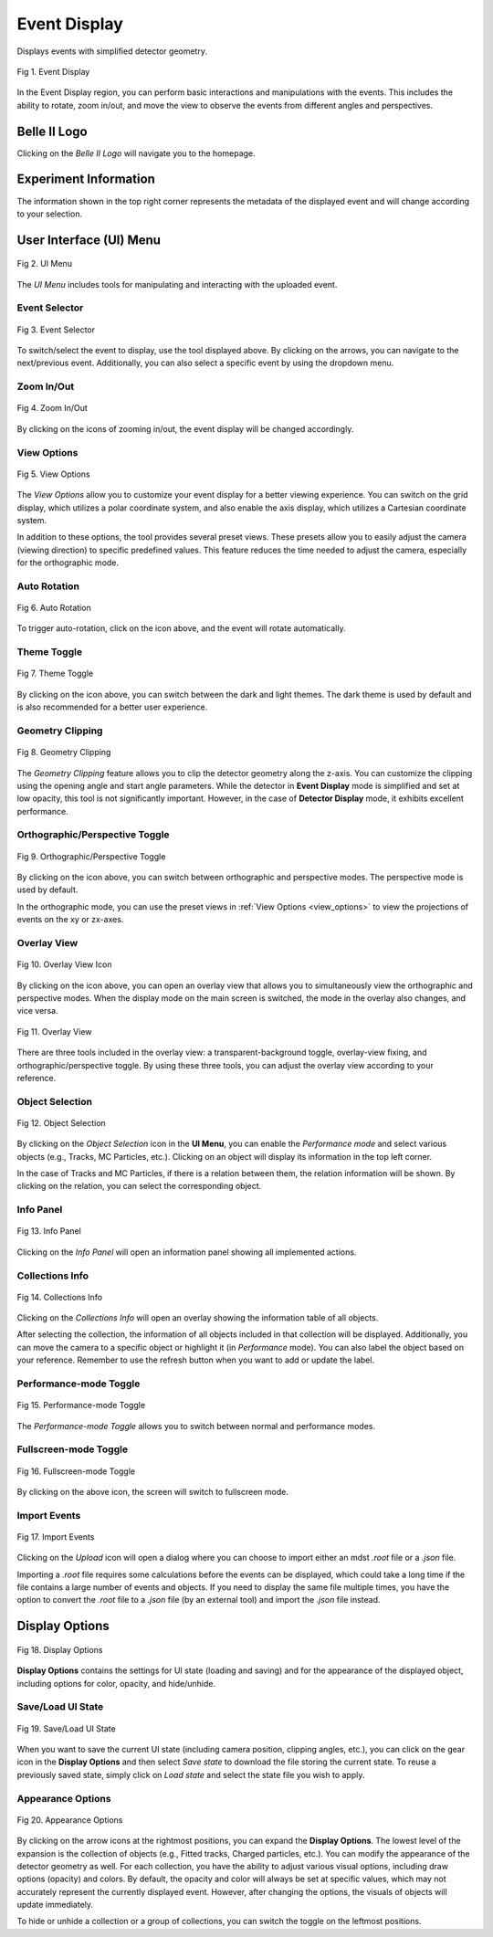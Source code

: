 .. _event_display:

Event Display
=============
Displays events with simplified detector geometry.

.. figure:: ../assets/event_display.png
   :width: 800
   :alt: Event Display
   :align: center

   Fig 1. Event Display

In the Event Display region, you can perform basic interactions and manipulations with the events. This includes the ability to rotate, zoom in/out, and move the view to observe the events from different angles and perspectives.

Belle II Logo
-------------
Clicking on the *Belle II Logo* will navigate you to the homepage.


Experiment Information
-----------------------
The information shown in the top right corner represents the metadata of the displayed event and will change according to your selection.


User Interface (UI) Menu
------------------------

.. figure:: ../assets/ui_menu.png
    :width: 800
    :alt: UI Menu
    :align: center

    Fig 2. UI Menu

The *UI Menu* includes tools for manipulating and interacting with the uploaded event.


Event Selector
^^^^^^^^^^^^^^^

.. figure:: ../assets/event_selector.png
    :height: 30
    :alt: Event Selector
    :align: center

    Fig 3. Event Selector

To switch/select the event to display, use the tool displayed above. By clicking on the arrows, you can navigate to the next/previous event. Additionally, you can also select a specific event by using the dropdown menu.


Zoom In/Out
^^^^^^^^^^^^

.. figure:: ../assets/zoom.png
    :height: 30
    :alt: Zoom In/Out
    :align: center

    Fig 4. Zoom In/Out

By clicking on the icons of zooming in/out, the event display will be changed accordingly.


.. _view_options:

View Options
^^^^^^^^^^^^^

.. figure:: ../assets/view.png
    :width: 150
    :alt: View Options
    :align: center
    
    Fig 5. View Options

The *View Options* allow you to customize your event display for a better viewing experience. You can switch on the grid display, which utilizes a polar coordinate system, and also enable the axis display, which utilizes a Cartesian coordinate system.

In addition to these options, the tool provides several preset views. These presets allow you to easily adjust the camera (viewing direction) to specific predefined values. This feature reduces the time needed to adjust the camera, especially for the orthographic mode.

Auto Rotation
^^^^^^^^^^^^^

.. figure:: ../assets/rotate.png
    :height: 30
    :alt: Auto Rotation
    :align: center

    Fig 6. Auto Rotation

To trigger auto-rotation, click on the icon above, and the event will rotate automatically.

Theme Toggle
^^^^^^^^^^^^

.. figure:: ../assets/theme.png
    :height: 30
    :alt: Theme Toggle
    :align: center

    Fig 7. Theme Toggle

By clicking on the icon above, you can switch between the dark and light themes. The dark theme is used by default and is also recommended for a better user experience.

Geometry Clipping
^^^^^^^^^^^^^^^^^

.. figure:: ../assets/clipping.png
    :width: 200
    :alt: Geometry Clipping
    :align: center

    Fig 8. Geometry Clipping

The *Geometry Clipping* feature allows you to clip the detector geometry along the z-axis. You can customize the clipping using the opening angle and start angle parameters. While the detector in **Event Display** mode is simplified and set at low opacity, this tool is not significantly important. However, in the case of **Detector Display** mode, it exhibits excellent performance.

Orthographic/Perspective Toggle
^^^^^^^^^^^^^^^^^^^^^^^^^^^^^^^

.. figure:: ../assets/orthographic.png
    :height: 30
    :alt: Orthographic/Perspective Toggle
    :align: center

    Fig 9. Orthographic/Perspective Toggle

By clicking on the icon above, you can switch between orthographic and perspective modes. The perspective mode is used by default.

In the orthographic mode, you can use the preset views in :ref:`View Options <view_options>` to view the projections of events on the xy or zx-axes.

Overlay View
^^^^^^^^^^^^

.. figure:: ../assets/overlay.png
    :height: 30
    :alt: Overlay View Icon
    :align: center

    Fig 10. Overlay View Icon

By clicking on the icon above, you can open an overlay view that allows you to simultaneously view the orthographic and perspective modes. When the display mode on the main screen is switched, the mode in the overlay also changes, and vice versa.

.. figure:: ../assets/overlay_screen.png
    :width: 800
    :alt: Overlay View
    :align: center

    Fig 11. Overlay View

There are three tools included in the overlay view: a transparent-background toggle, overlay-view fixing, and orthographic/perspective toggle. By using these three tools, you can adjust the overlay view according to your reference.

Object Selection
^^^^^^^^^^^^^^^^

.. figure:: ../assets/object.png
    :width: 800
    :alt: Object Selection Icon
    :align: center

    Fig 12. Object Selection

By clicking on the *Object Selection* icon in the **UI Menu**, you can enable the *Performance mode* and select various objects (e.g., Tracks, MC Particles, etc.). Clicking on an object will display its information in the top left corner.

In the case of Tracks and MC Particles, if there is a relation between them, the relation information will be shown. By clicking on the relation, you can select the corresponding object.

Info Panel
^^^^^^^^^^

.. figure:: ../assets/info.png
    :width: 800
    :alt: Info Panel
    :align: center

    Fig 13. Info Panel

Clicking on the *Info Panel* will open an information panel showing all implemented actions.

Collections Info
^^^^^^^^^^^^^^^^

.. figure:: ../assets/collections.png
    :width: 800
    :alt: Collections Info
    :align: center

    Fig 14. Collections Info

Clicking on the *Collections Info* will open an overlay showing the information table of all objects.

After selecting the collection, the information of all objects included in that collection will be displayed. Additionally, you can move the camera to a specific object or highlight it (in *Performance* mode). You can also label the object based on your reference. Remember to use the refresh button when you want to add or update the label.

Performance-mode Toggle
^^^^^^^^^^^^^^^^^^^^^^^

.. figure:: ../assets/performance.png
    :height: 30
    :alt: Performance-mode Toggle
    :align: center

    Fig 15. Performance-mode Toggle

The *Performance-mode Toggle* allows you to switch between normal and performance modes.

Fullscreen-mode Toggle
^^^^^^^^^^^^^^^^^^^^^^

.. figure:: ../assets/full_screen.png
    :height: 30
    :alt: Fullscreen-mode Toggle
    :align: center

    Fig 16. Fullscreen-mode Toggle

By clicking on the above icon, the screen will switch to fullscreen mode.

Import Events
^^^^^^^^^^^^^

.. figure:: ../assets/upload.png
    :width: 800
    :alt: Import Events
    :align: center

    Fig 17. Import Events

Clicking on the *Upload* icon will open a dialog where you can choose to import either an mdst *.root* file or a *.json* file.

Importing a *.root* file requires some calculations before the events can be displayed, which could take a long time if the file contains a large number of events and objects. If you need to display the same file multiple times, you have the option to convert the *.root* file to a *.json* file (by an external tool) and import the *.json* file instead.


Display Options
---------------

.. figure:: ../assets/options.png
    :height: 45
    :alt: Display Options
    :align: center

    Fig 18. Display Options

**Display Options** contains the settings for UI state (loading and saving) and for the appearance of the displayed object, including options for color, opacity, and hide/unhide.

Save/Load UI State
^^^^^^^^^^^^^^^^^^

.. figure:: ../assets/state.png
    :height: 90
    :alt: Save/Load UI State
    :align: center

    Fig 19. Save/Load UI State

When you want to save the current UI state (including camera position, clipping angles, etc.), you can click on the gear icon in the **Display Options** and then select *Save state* to download the file storing the current state. To reuse a previously saved state, simply click on *Load state* and select the state file you wish to apply.

Appearance Options
^^^^^^^^^^^^^^^^^^

.. figure:: ../assets/draw.png
    :height: 480
    :alt: Appearance Options
    :align: center

    Fig 20. Appearance Options

By clicking on the arrow icons at the rightmost positions, you can expand the **Display Options**. The lowest level of the expansion is the collection of objects (e.g., Fitted tracks, Charged particles, etc.). You can modify the appearance of the detector geometry as well. For each collection, you have the ability to adjust various visual options, including draw options (opacity) and colors. By default, the opacity and color will always be set at specific values, which may not accurately represent the currently displayed event. However, after changing the options, the visuals of objects will update immediately.

To hide or unhide a collection or a group of collections, you can switch the toggle on the leftmost positions.
